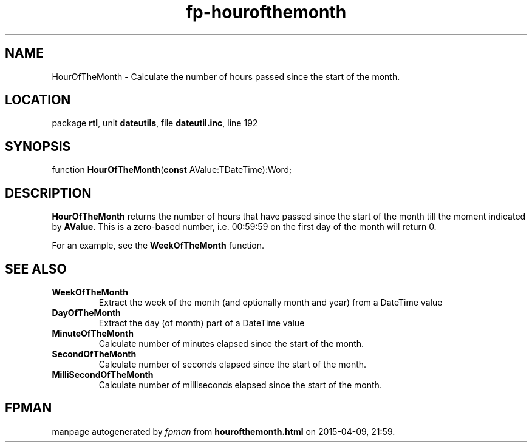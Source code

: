 .\" file autogenerated by fpman
.TH "fp-hourofthemonth" 3 "2014-03-14" "fpman" "Free Pascal Programmer's Manual"
.SH NAME
HourOfTheMonth - Calculate the number of hours passed since the start of the month.
.SH LOCATION
package \fBrtl\fR, unit \fBdateutils\fR, file \fBdateutil.inc\fR, line 192
.SH SYNOPSIS
function \fBHourOfTheMonth\fR(\fBconst\fR AValue:TDateTime):Word;
.SH DESCRIPTION
\fBHourOfTheMonth\fR returns the number of hours that have passed since the start of the month till the moment indicated by \fBAValue\fR. This is a zero-based number, i.e. 00:59:59 on the first day of the month will return 0.

For an example, see the \fBWeekOfTheMonth\fR function.


.SH SEE ALSO
.TP
.B WeekOfTheMonth
Extract the week of the month (and optionally month and year) from a DateTime value
.TP
.B DayOfTheMonth
Extract the day (of month) part of a DateTime value
.TP
.B MinuteOfTheMonth
Calculate number of minutes elapsed since the start of the month.
.TP
.B SecondOfTheMonth
Calculate number of seconds elapsed since the start of the month.
.TP
.B MilliSecondOfTheMonth
Calculate number of milliseconds elapsed since the start of the month.

.SH FPMAN
manpage autogenerated by \fIfpman\fR from \fBhourofthemonth.html\fR on 2015-04-09, 21:59.

